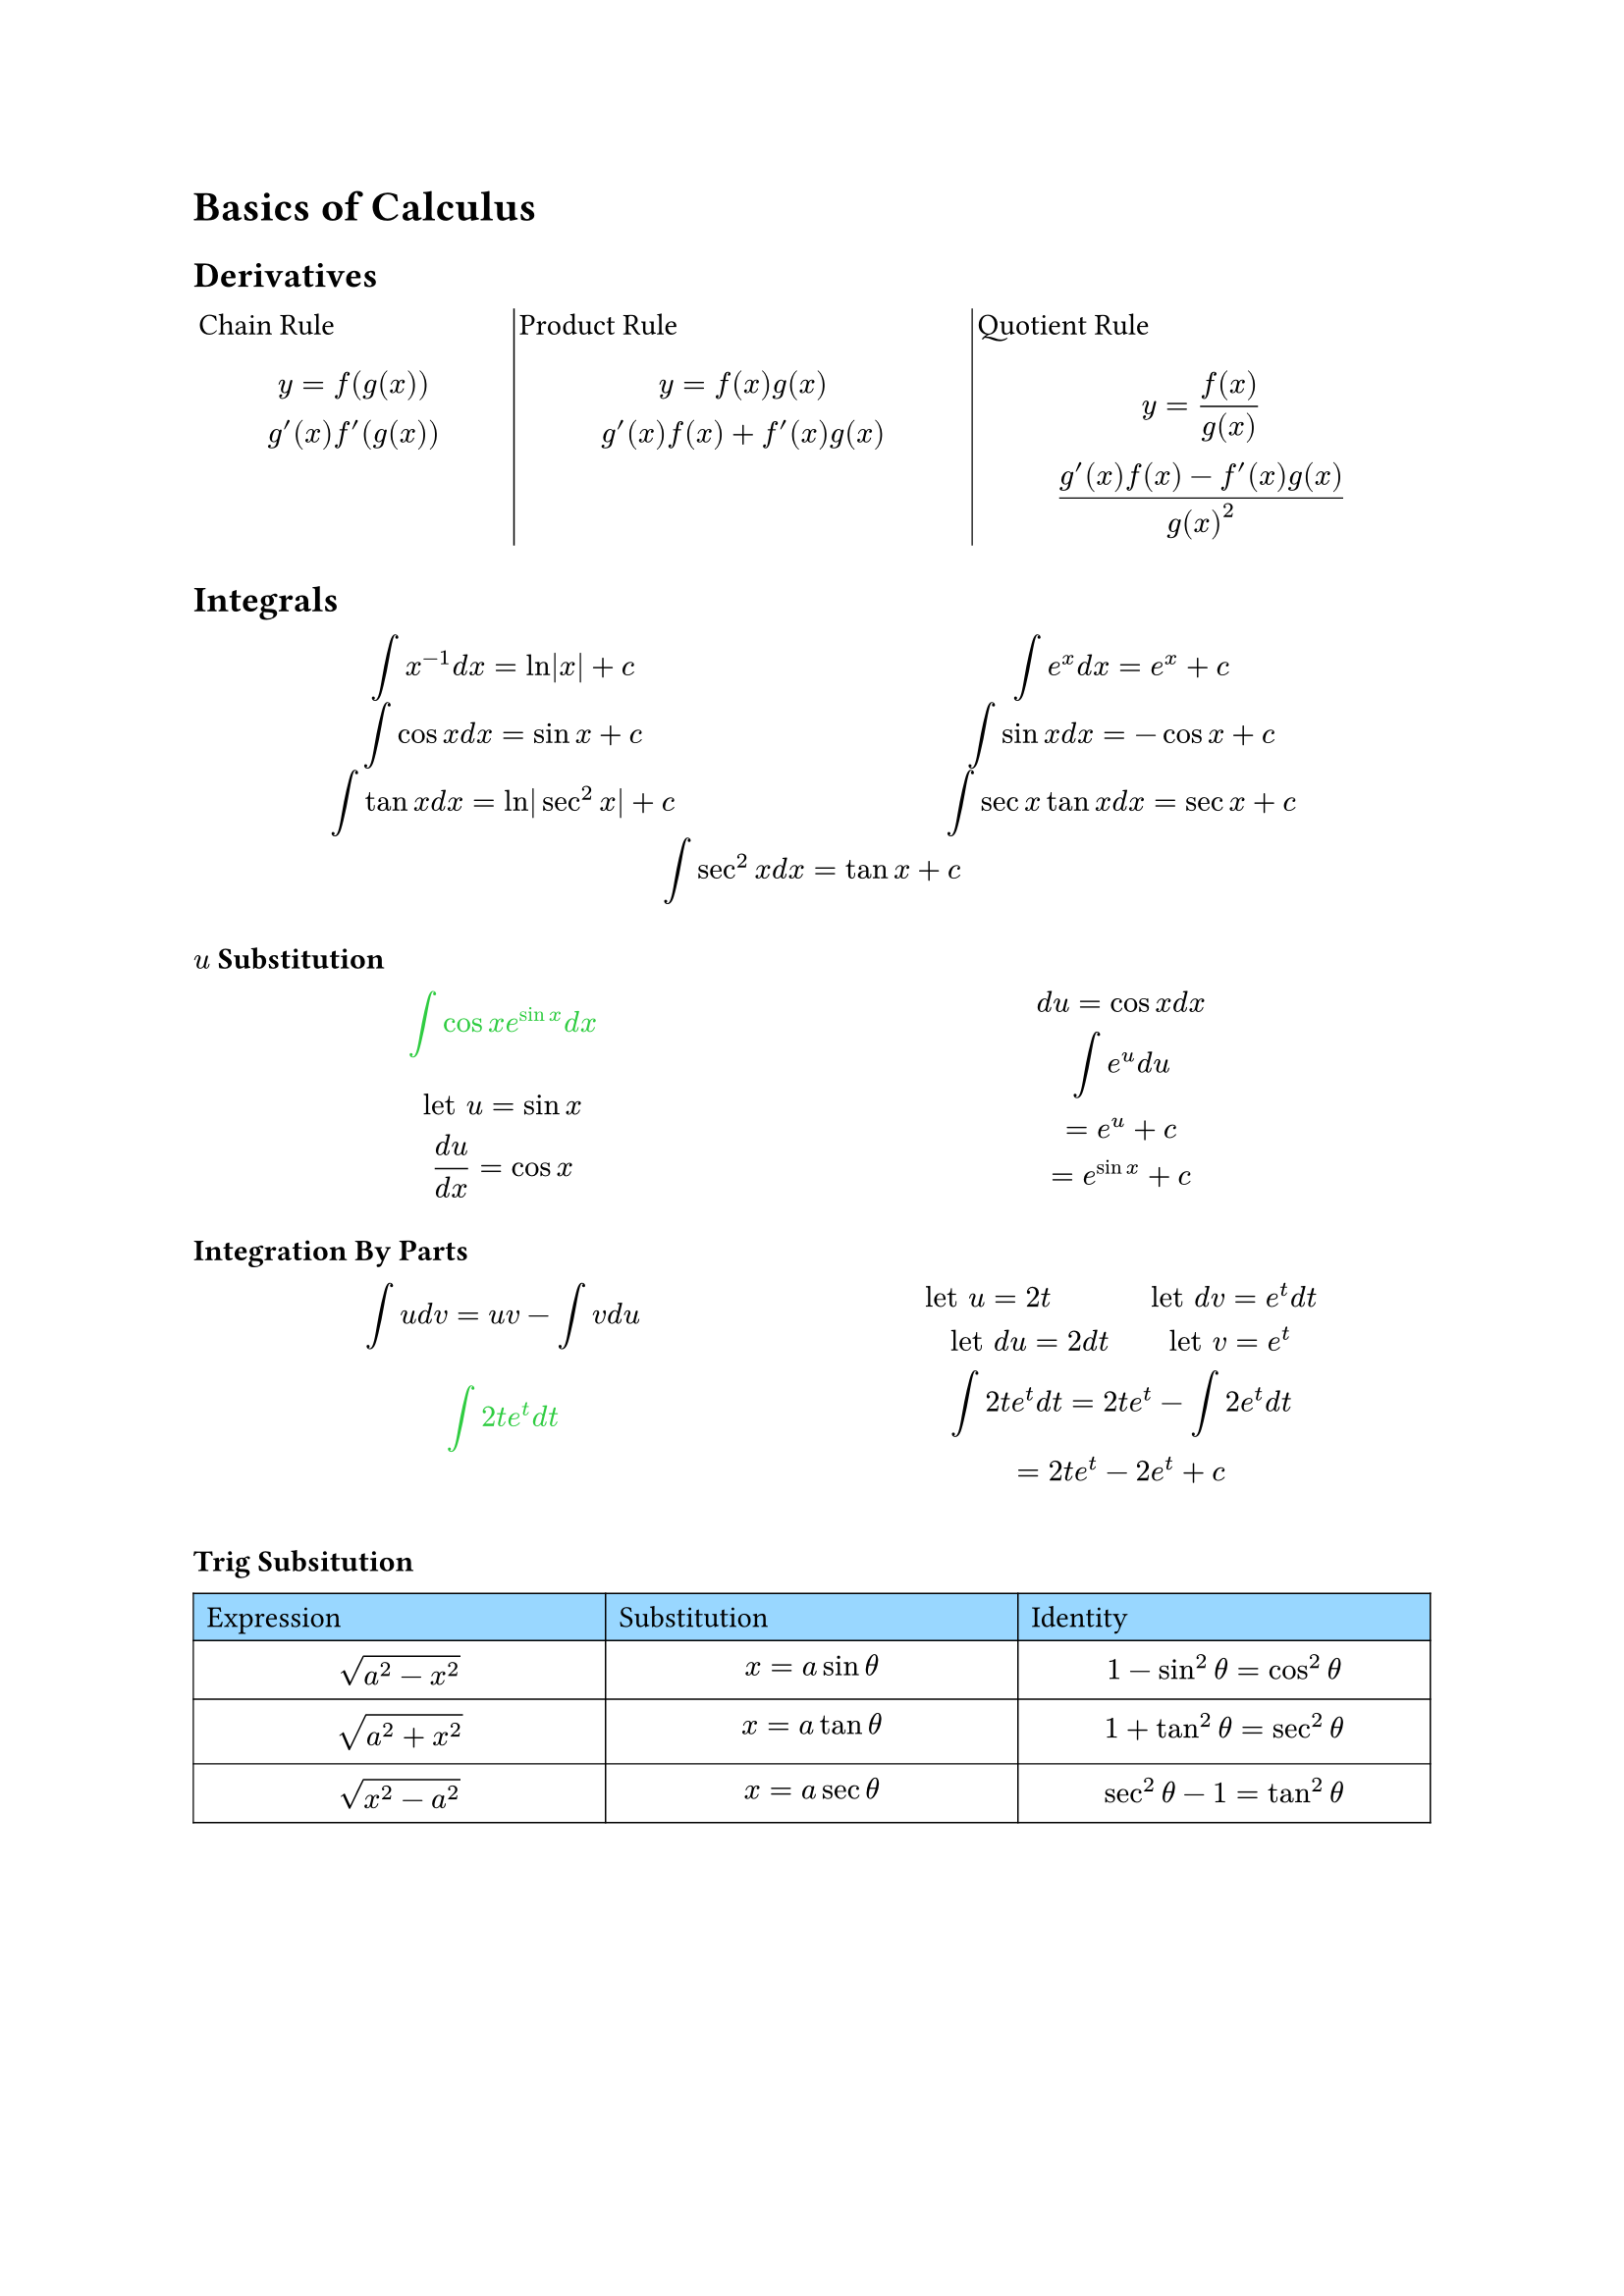 = Basics of Calculus
== Derivatives
#grid(
  [Chain Rule $ y = f(g(x)) \ g'(x)f'(g(x)) $],grid.vline(stroke: 0.5pt),[Product Rule $ y = f(x)g(x) \ g'(x)f(x) + f'(x)g(x) $],grid.vline(stroke: 0.5pt),[Quotient Rule $ y = (f(x))/(g(x)) \ (g'(x)f(x) - f'(x)g(x))/(g(x)^2) $],
  columns: (0.7fr, 1fr, 1fr),
  inset: 2pt
)

== Integrals
#grid(
  [$ integral x^(-1) d x = ln|x|+c $],[$ integral e^x d x = e^x + c $],
  [$ integral cos x d x = sin x + c $],[$ integral sin x d x = -cos x + c $],
  [$ integral tan x d x = ln|sec^2 x| + c $],[$ integral sec x tan x d x = sec x + c $],
  grid.cell(colspan: 2)[$ integral sec^2 x d x = tan x + c $],
  
  columns: (1fr, 1fr),
  inset: 0.2pt,
)

=== $u$ Substitution
#grid(
  [#text(fill: green)[$ integral cos x e^(sin x) d x $] $ "let" u = sin x \ (d u)/(d x) = cos x $],[$  d u = cos x d x \ integral e^u d u \ = e^u + c \ = e^(sin x) + c $],
  columns: (1fr, 1fr,),
  
)

=== Integration By Parts
#grid(
  [$ integral u d v = u v - integral v d u $ #text(fill: green)[$ integral 2t e^t d t $] $  $],[$ "let" u = 2t "         let" d v = e^t d t \ "let" d u = 2 d t "     let" v = e^t \ integral 2 t e^t d t = 2t e^t - integral 2 e^t d t \ = 2t e^t - 2e^t + c $],
  columns: (1fr, 1fr),
)

=== Trig Subsitution
#table(
  table.cell(fill: rgb(153, 215, 255))[Expression],table.cell(fill: rgb(153, 215, 255))[Substitution],table.cell(fill: rgb(153, 215, 255))[Identity],
  [$ sqrt(a^2 - x^2) $],[$ x = a sin theta $],[$ 1 - sin^2 theta = cos^2 theta $],
  [$ sqrt(a^2 + x^2) $],[$ x = a tan theta $],[$ 1 + tan^2 theta = sec^2 theta $],
  [$ sqrt(x^2 - a^2) $],[$ x = a sec theta $],[$ sec^2 theta - 1 = tan^2 theta $],
  stroke: 0.5pt,
  columns: (1fr, 1fr, 1fr),
)
#grid(
  [#text(fill: green)[$ integral 2/(x^2 sqrt(x^2 - 16)) $]$ "let" x = 4 sec theta \ d x = 4 sec theta tan theta d theta \ = integral (8 sec theta tan theta) / (16sec^2 theta sqrt(16 sec^2 theta - 16)) d theta \ integral (8 sec theta tan theta) / (16 sec^2 theta 4 tan theta) $],[$ = integral 1/(8 sec theta) d theta \ 1/8 integral cos theta d theta \ = 1/8 sin theta + c \ = 1/8 (sqrt(x^2 - 16))/x + c $],
  columns: (1fr, 1fr),
)

=== Partial Fraction Decomposition
#text(fill: green)[$ integral (x^3 - 4x - 10)/(x^2 - x - 6) d x $]
#table(
  [],[],[],[$x$],[$+1$],
  table.hline(start: 1, stroke: 0.5pt),
  [$x^2-x-6$], table.vline(start: 1, end: 2, stroke: 0.5pt),[$x^3$],[$+0x^2$],[$-4x$],[$-10$],
  [#align(right)[$-$]],[$(x^3$],[$-x^2$],[$-6x$],[$+0)$],
  table.hline(start: 1, stroke: 0.5pt),
  [],[],[$x^2$],[$+2x$],[$-10$],
  [],[#align(right)[$-$]],[$(x^2$],[$-x$],[$-6)$],
  table.hline(start: 2, stroke: 0.5pt),
  [],[],[],[$3x$],[$-4$],
  
  stroke: none,
  columns: (1fr, 1fr, 1fr, 1fr, 1fr)
)
#grid(
  [$ = integral x+1 + (3x-4)/(x^2-x-6) d x \ = x^2/2 + x + integral (3x-4)/(x^2 - x - 6) d x \ x^2 - x - 6 = (x-3)(x+2) \ (3x-4)/((x-3)(x+2)) $],[$ = A/(x-3) + B/(x+2) \ "given" x = 3, x=-2 \ A = 1, B= 2 \ = integral x^2/2 + x + integral 1/(x-3) + 2/(x+2) d x \ = x^2/2 + x + ln|x+3|+2ln|x+2|+c $],
  columns: (1fr, 1fr)
)

== Trig Identities
#table(
    columns: 2,
    align: center,
    [Pythagorean identities], [Negative identities],
    [$sin^2theta+cos^2theta=1$], [$sin(-theta)=-sin theta$],
    [$1-sin^2theta=cos^2theta$], [$cos(-theta)=cos theta$],
    [$1-cos^2theta=sin^2theta$], [$tan(-theta)=-tan theta$],
    [$1+tan^2theta=sec^2theta$], [$cot(-theta)=-cot theta$],
    [$1+cot^2theta=csc^2theta$], [$sec(-theta)=sec theta$],
    [$cos^2 theta=1/2 + 1/2cos 2theta$],[$csc(-theta)=-csc theta$],
    table.cell(fill: (rgb(215, 153, 255).lighten(30%)),[Double Angle formulas]), table.cell(fill: (rgb(215, 153, 255).lighten(30%)),[Sum & difference formulas]),
    [$sin(2theta)=2sin theta cos theta$],[$sin(x plus.minus y)=sin x cos y plus.minus sin y cos x$],
    table.cell(rowspan: 1, [$cos(2theta)\
    =cos^2theta-sin^2theta\
    =1-sin^2theta\
    =2cos^2theta-1$]), 
    [$cos(x plus.minus y)=cos x cos y minus.plus sin x sin y$],
    [$tan 2theta=(2tan theta)/(1-tan^2theta)$], [$tan(x plus.minus y)=(tan x plus.minus tan y)/(1 minus.plus tan x tan y)$]
    
  )  
